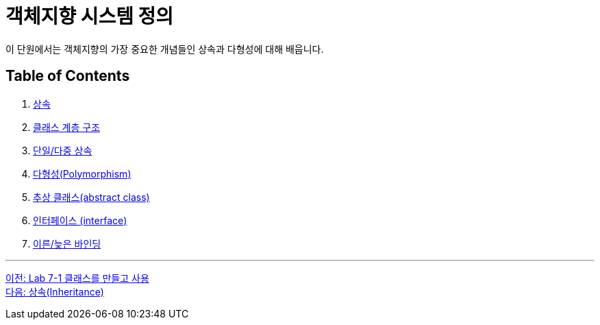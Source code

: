 = 객체지향 시스템 정의

이 단원에서는 객체지향의 가장 중요한 개념들인 상속과 다형성에 대해 배웁니다. 

== Table of Contents

1.	link:./21_inheritance.adoc[상속]
2.	link:./22.hier.adoc[클래스 계층 구조]
3.	link:./23_single_mult_inher.adoc[단일/다중 상속]
4.	link:./24_polymorphism.adoc[다형성(Polymorphism)]
5.	link:./25_abstract_class.adoc[추상 클래스(abstract class)]
6.	link:./26_interface.adoc[인터페이스 (interface)]
7.	link:./27_early_late_binding.adoc[이른/늦은 바인딩]

---

link:./19_lab_7-1.adoc[이전: Lab 7-1 클래스를 만들고 사용] +
link:./21_inheritance.adoc[다음: 상속(Inheritance)]